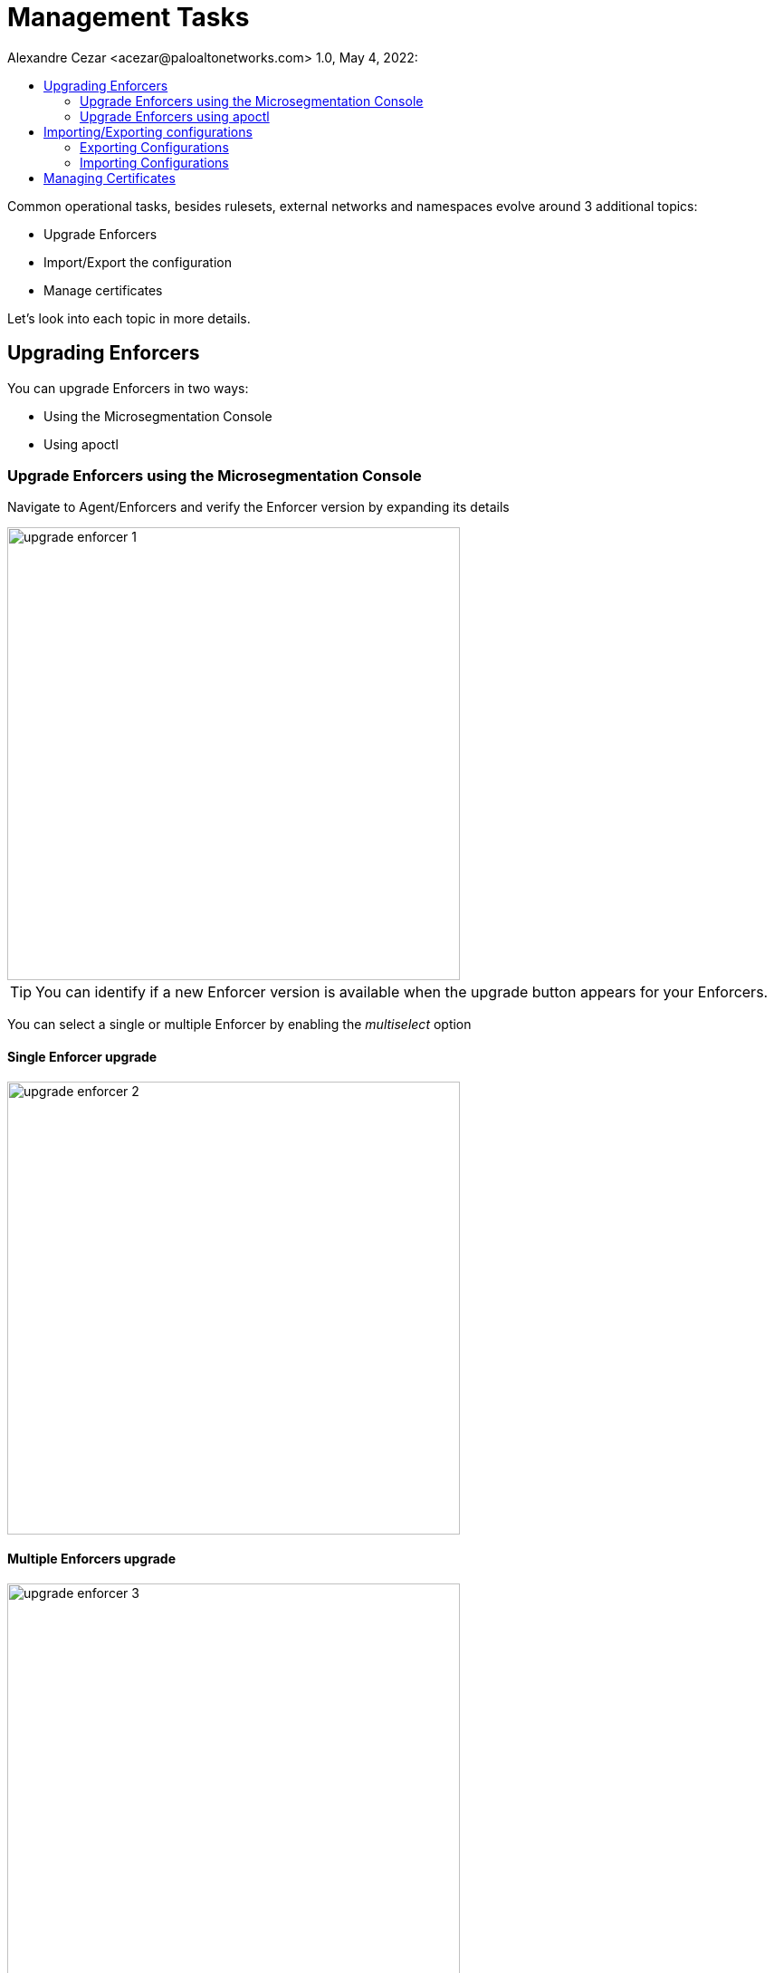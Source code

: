 = Management Tasks
Alexandre Cezar <acezar@paloaltonetworks.com> 1.0, May 4, 2022:
:toc:
:toc-title:
:icons: font

Common operational tasks, besides rulesets, external networks and namespaces evolve around 3 additional topics:

* Upgrade Enforcers

* Import/Export the configuration

* Manage certificates

Let's look into each topic in more details.

== Upgrading Enforcers
You can upgrade Enforcers in two ways:

* Using the Microsegmentation Console

* Using apoctl

=== Upgrade Enforcers using the Microsegmentation Console

Navigate to Agent/Enforcers and verify the Enforcer version by expanding its details

image::images/upgrade-enforcer-1.png[width=500,align="center"]

[TIP]
You can identify if a new Enforcer version is available when the upgrade button appears for your Enforcers.

You can select a single or multiple Enforcer by enabling the _multiselect_ option

==== Single Enforcer upgrade

image::images/upgrade-enforcer-2.png[width=500,align="center"]

==== Multiple Enforcers upgrade

image::images/upgrade-enforcer-3.png[width=500,align="center"]

The UI will list the selected Enforcer(s) versions and the version you want to upgrade to (latest or a custom version) +

image::images/upgrade-enforcer-4.png[width=350,align="center"]

Once the upgrade process begun, Enforcers will briefly disconnect and its status will transition from "disconnected migration running" back to "connected"

image::images/upgrade-enforcer-6.png[width=250,align="center"]

You can check again at the Enforcer version to confirm that it is now in the desired version.

image::images/upgrade-enforcer-5.png[width=300,align="center"]

=== Upgrade Enforcers using apoctl
To upgrade an Enforcer using apoctl, run the command
`apoctl enforcer switch-to --target-version <version> -n <namespace> --confirm` to upgrade all Enforcers on that namespace. You can also point to a specific Enforcer ID if you want to upgrade just a single Enforcer.

== Importing/Exporting configurations
Importing and Exporting configuration is a common task if you implement microsegmentation using "policy as code" concepts.

=== Exporting Configurations
Select the namespace of interest, navigate to Manage/Data Management, select the objects you want to export, assign a label to the file and click on _Download_

image::images/export-1.png[width=300,align="center"]

=== Importing Configurations
Navigate to Manage/Data Management, choose the namespace where you want to import the objects (if on a parent), select the file you want to import,  _Import_

image::images/import-1.png[width=300,align="center"]

== Managing Certificates